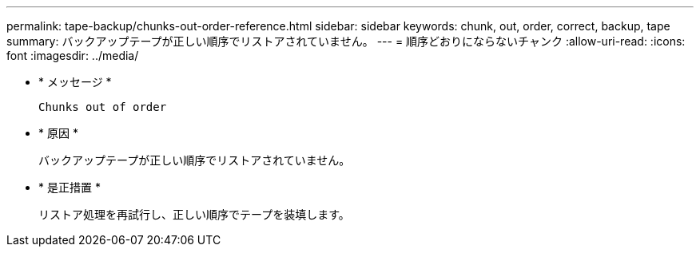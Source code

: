 ---
permalink: tape-backup/chunks-out-order-reference.html 
sidebar: sidebar 
keywords: chunk, out, order, correct, backup, tape 
summary: バックアップテープが正しい順序でリストアされていません。 
---
= 順序どおりにならないチャンク
:allow-uri-read: 
:icons: font
:imagesdir: ../media/


[role="lead"]
* * メッセージ *
+
`Chunks out of order`

* * 原因 *
+
バックアップテープが正しい順序でリストアされていません。

* * 是正措置 *
+
リストア処理を再試行し、正しい順序でテープを装填します。


